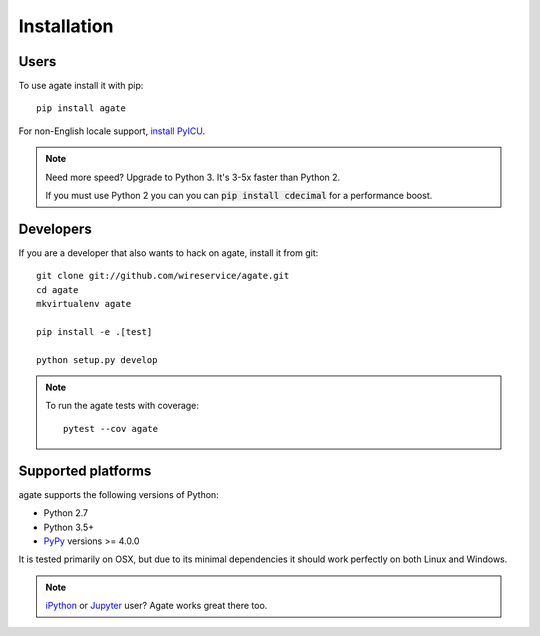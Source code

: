 ============
Installation
============

Users
-----

To use agate install it with pip::

    pip install agate

For non-English locale support, `install PyICU <https://gitlab.pyicu.org/main/pyicu#installing-pyicu>`__.

.. note::

    Need more speed? Upgrade to Python 3. It's 3-5x faster than Python 2.

    If you must use Python 2 you can you can :code:`pip install cdecimal` for a performance boost.

Developers
----------

If you are a developer that also wants to hack on agate, install it from git::

    git clone git://github.com/wireservice/agate.git
    cd agate
    mkvirtualenv agate

    pip install -e .[test]

    python setup.py develop

.. note::

    To run the agate tests with coverage::

        pytest --cov agate

Supported platforms
-------------------

agate supports the following versions of Python:

* Python 2.7
* Python 3.5+
* `PyPy <http://pypy.org/>`_ versions >= 4.0.0

It is tested primarily on OSX, but due to its minimal dependencies it should work perfectly on both Linux and Windows.

.. note::

    `iPython <http://ipython.org/>`_ or `Jupyter <https://jupyter.org/>`_ user? Agate works great there too.

